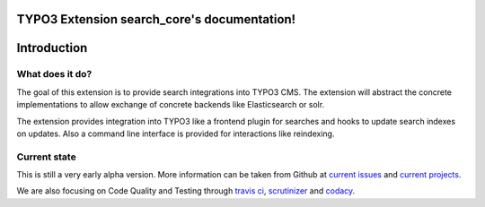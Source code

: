 TYPO3 Extension search_core's documentation!
============================================

Introduction
============

What does it do?
----------------

The goal of this extension is to provide search integrations into TYPO3 CMS. The extension will
abstract the concrete implementations to allow exchange of concrete backends like Elasticsearch or
solr.

The extension provides integration into TYPO3 like a frontend plugin for searches and hooks to
update search indexes on updates. Also a command line interface is provided for interactions like
reindexing.

Current state
-------------

This is still a very early alpha version. More information can be taken from Github at
`current issues`_ and `current projects`_.

We are also focusing on Code Quality and Testing through `travis ci`_, `scrutinizer`_ and `codacy`_.

.. _current issues: https://github.com/Codappix/search_core/issues
.. _current projects: https://github.com/Codappix/search_core/projects
.. _travis ci: https://travis-ci.org/Codappix/search_core
.. _scrutinizer: https://scrutinizer-ci.com/g/Codappix/search_core/inspections
.. _codacy: https://www.codacy.com/app/Codappix/search_core/dashboard
